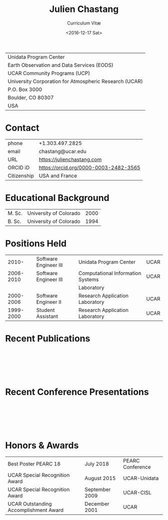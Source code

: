 #+OPTIONS: ':nil *:t -:t ::t <:t H:3 \n:nil ^:t arch:headline author:nil c:nil
#+OPTIONS: creator:nil d:(not "LOGBOOK") date:nil e:t email:nil f:t inline:t
#+OPTIONS: num:nil p:nil pri:nil prop:nil stat:t tags:t tasks:t tex:t timestamp:t
#+OPTIONS: title:t toc:nil todo:t |:t
#+TITLE: Julien Chastang
#+SUBTITLE: Curriculum Vitæ
#+DATE: <2016-12-17 Sat>
#+AUTHOR: Julien Chastang
#+EMAIL: chastang@ucar.edu
#+LANGUAGE: en
#+SELECT_TAGS: export
#+EXCLUDE_TAGS: noexport
#+CREATOR: Emacs 26.1 (Org mode 9.2.1)

# latex
#+LaTeX_CLASS: article
#+LaTeX_CLASS_OPTIONS: [onecolumn,12pt,hidelinks]

# small caps, bold section headers
#+LATEX_HEADER: \usepackage[sc]{titlesec}
#+LATEX_HEADER: \titleformat{\section}[hang]{\bfseries\scshape}{\thesection}{2ex}{}[]

# latex margins
#+LATEX_HEADER: \usepackage[margin=1in]{geometry}

# no paragraph indentation
#+LATEX_HEADER: \setlength{\parindent}{0em}

# Bibliography
#+LATEX_HEADER: \usepackage[backend=bibtex]{biblatex}
#+LATEX_HEADER: \bibliography{../../jetstream.bib}

#+ATTR_LATEX: :center nil
| Unidata Program Center                                 |
| Earth Observation and Data Services (EODS)             |
| UCAR Community Programs (UCP)                          |
| University Corporation for Atmospheric Research (UCAR) |
| P.O. Box 3000                                          |
| Boulder, CO 80307                                      |
| USA                                                    |
* Contact
#+ATTR_LATEX: :center nil
| phone       | +1.303.497.2825                       |
| email       | chastang@ucar.edu                     |
| URL         | https://julienchastang.com            |
| ORCID iD    | https://orcid.org/0000-0003-2482-3565 |
| Citizenship | USA and France                        |
* Educational Background
#+ATTR_LATEX: :center nil
| M. Sc. | University of Colorado | 2000 |
| B. Sc. | University of Colorado | 1994 |
* Positions Held
#+ATTR_LATEX: :center nil
|     2010- | Software Engineer III | Unidata Program Center            | UCAR |
| 2006-2010 | Software Engineer III | Computational Information Systems | UCAR |
|           |                       | Laboratory                        |      |
| 2000-2006 | Software Engineer II  | Research Application Laboratory   | UCAR |
| 1999-2000 | Student Assistant     | Research Application Laboratory   | UCAR |
* Recent Publications
\fullcite{Zonca2020a}\\


\fullcite{Arms2020b}\\


\fullcite{Sarajlic2018a}\\

* Recent Conference Presentations
\fullcite{Chastang2021a}\\


\fullcite{Arms2021a}\\


\fullcite{Zonca2020a}\\

* Honors & Awards
#+ATTR_LATEX: :center nil
| Best Poster PEARC 18                  | July 2018      | PEARC Conference |
| UCAR Special Recognition Award        | August 2015    | UCAR-Unidata     |
| UCAR Special Recognition Award        | September 2009 | UCAR-CISL        |
| UCAR Outstanding Accomplishment Award | December 2001  | UCAR             |
